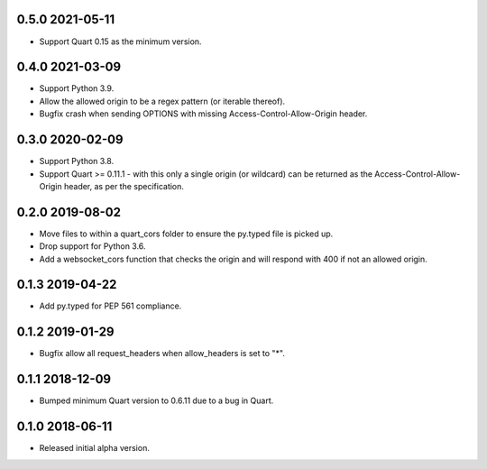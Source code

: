 0.5.0 2021-05-11
----------------

* Support Quart 0.15 as the minimum version.

0.4.0 2021-03-09
----------------

* Support Python 3.9.
* Allow the allowed origin to be a regex pattern (or iterable
  thereof).
* Bugfix crash when sending OPTIONS with missing
  Access-Control-Allow-Origin header.

0.3.0 2020-02-09
----------------

* Support Python 3.8.
* Support Quart >= 0.11.1 - with this only a single origin (or
  wildcard) can be returned as the Access-Control-Allow-Origin header,
  as per the specification.

0.2.0 2019-08-02
----------------

* Move files to within a quart_cors folder to ensure the py.typed file
  is picked up.
* Drop support for Python 3.6.
* Add a websocket_cors function that checks the origin and will
  respond with 400 if not an allowed origin.

0.1.3 2019-04-22
----------------

* Add py.typed for PEP 561 compliance.

0.1.2 2019-01-29
----------------

* Bugfix allow all request_headers when allow_headers is set to "*".

0.1.1 2018-12-09
----------------

* Bumped minimum Quart version to 0.6.11 due to a bug in Quart.

0.1.0 2018-06-11
----------------

* Released initial alpha version.

